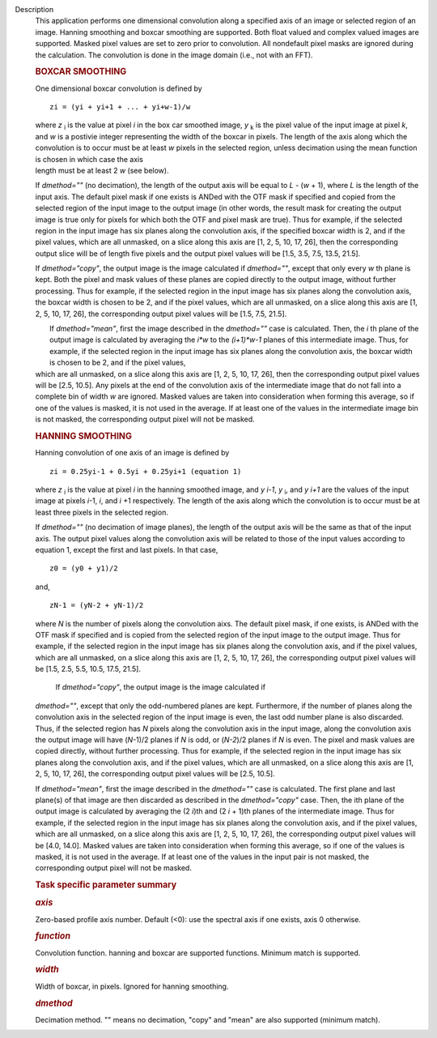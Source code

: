 Description
      This application performs one dimensional convolution along a
      specified axis of an image or selected region of an image. Hanning
      smoothing and boxcar smoothing are supported. Both float valued
      and complex valued images are supported. Masked pixel values are
      set to zero prior to convolution. All nondefault pixel masks are
      ignored during the calculation. The convolution is done in the
      image domain (i.e., not with an FFT).

      .. rubric:: BOXCAR SMOOTHING
         :name: boxcar-smoothing

      One dimensional boxcar convolution is defined by

      ::

         zi = (yi + yi+1 + ... + yi+w-1)/w

      | where *z* :sub:`i` is the value at pixel *i* in the box car
        smoothed image, *y* :sub:`k` is the pixel value of the input
        image at pixel *k*, and *w* is a postivie integer representing
        the width of the boxcar in pixels. The length of the axis along
        which the convolution is to occur must be at least *w* pixels in
        the selected region, unless decimation using the mean function
        is chosen in which case the axis
      | length must be at least 2 *w* (see below).

      If *dmethod=""* (no decimation), the length of the output axis
      will be equal to *L* - (*w* + 1), where *L* is the length of the
      input axis. The default pixel mask if one exists is ANDed with the
      OTF mask if specified and copied from the selected region of the
      input image to the output image (in other words, the result mask
      for creating the output image is true only for pixels for which
      both the OTF and pixel mask are true). Thus for example, if the
      selected region in the input image has six planes along the
      convolution axis, if the specified boxcar width is 2, and if the
      pixel values, which are all unmasked, on a slice along this axis
      are [1, 2, 5, 10, 17, 26], then the corresponding output slice
      will be of length five pixels and the output pixel values will be
      [1.5, 3.5, 7.5, 13.5, 21.5].

      If *dmethod="copy"*, the output image is the image calculated if
      *dmethod=""*, except that only every *w* th plane is kept. Both
      the pixel and mask values of these planes are copied directly to
      the output image, without further processing. Thus for example, if
      the selected region in the input image has six planes along the
      convolution axis, the boxcar width is chosen to be 2, and if the
      pixel values, which are all unmasked, on a slice along this axis
      are [1, 2, 5, 10, 17, 26], the corresponding output pixel values
      will be [1.5, 7.5, 21.5].

      |  If *dmethod="mean"*, first the image described in the
        *dmethod=""* case is calculated. Then, the *i* th plane of the
        output image is calculated by averaging the *i*w* to the
        *(i+1)*w-1* planes of this intermediate image. Thus, for
        example, if the selected region in the input image has six
        planes along the convolution axis, the boxcar width is chosen to
        be 2, and if the pixel values,
      | which are all unmasked, on a slice along this axis are [1, 2, 5,
        10, 17, 26], then the corresponding output pixel values will be
        [2.5, 10.5]. Any pixels at the end of the convolution axis of
        the intermediate image that do not fall into a complete bin of
        width *w* are ignored. Masked values are taken into
        consideration when forming this average, so if one of the values
        is masked, it is not used in the average. If at least one of the
        values in the intermediate image bin is not masked, the
        corresponding output pixel will not be masked.

      .. rubric:: HANNING SMOOTHING
         :name: hanning-smoothing

      Hanning convolution of one axis of an image is defined by

      ::

         zi = 0.25yi-1 + 0.5yi + 0.25yi+1 (equation 1)

      where *z* :sub:`i` is the value at pixel *i* in the hanning
      smoothed image, and *y i-1*, *y* :sub:`i`, and *y i+1* are the
      values of the input image at pixels *i*-1, *i*, and *i* +1
      respectively. The length of the axis along which the convolution
      is to occur must be at least three pixels in the selected region.

      If *dmethod=""* (no decimation of image planes), the length of the
      output axis will be the same as that of the input axis. The output
      pixel values along the convolution axis will be related to those
      of the input values according to equation 1, except the first and
      last pixels. In that case,

      ::

         z0 = (y0 + y1)/2

      and,

      ::

         zN-1 = (yN-2 + yN-1)/2

      where *N* is the number of pixels along the convolution aixs. The
      default pixel mask, if one exists, is ANDed with the OTF mask if
      specified and is copied from the selected region of the input
      image to the output image. Thus for example, if the selected
      region in the input image has six planes along the convolution
      axis, and if the pixel values, which are all unmasked, on a slice
      along this axis are [1, 2, 5, 10, 17, 26], the corresponding
      output pixel values will be [1.5, 2.5, 5.5, 10.5, 17.5, 21.5].

       If *dmethod="copy"*, the output image is the image calculated if
      *dmethod=""*, except that only the odd-numbered planes are kept.
      Furthermore, if the number of planes along the convolution axis in
      the selected region of the input image is even, the last odd
      number plane is also discarded. Thus, if the selected region has
      *N* pixels along the convolution axis in the input image, along
      the convolution axis the output image will have (*N*-1)/2 planes
      if *N* is odd, or (*N-2*)/2 planes if *N* is even. The pixel and
      mask values are copied directly, without further processing. Thus
      for example, if the selected region in the input image has six
      planes along the convolution axis, and if the pixel values, which
      are all unmasked, on a slice along this axis are [1, 2, 5, 10, 17,
      26], the corresponding output pixel values will be [2.5, 10.5].

      If *dmethod="mean"*, first the image described in the *dmethod=""*
      case is calculated. The first plane and last plane(s) of that
      image are then discarded as described in the *dmethod="copy"*
      case. Then, the ith plane of the output image is calculated by
      averaging the (2 *i*)th and (2 *i* + 1)th planes of the
      intermediate image. Thus for example, if the selected region in
      the input image has six planes along the convolution axis, and if
      the pixel values, which are all unmasked, on a slice along this
      axis are [1, 2, 5, 10, 17, 26], the corresponding output pixel
      values will be [4.0, 14.0]. Masked values are taken into
      consideration when forming this average, so if one of the values
      is masked, it is not used in the average. If at least one of the
      values in the input pair is not masked, the corresponding output
      pixel will not be masked.

       

      .. rubric:: Task specific parameter summary
         :name: task-specific-parameter-summary

      .. rubric:: *axis*
         :name: axis

      Zero-based profile axis number. Default (<0): use the spectral
      axis if one exists, axis 0 otherwise.

      .. rubric:: *function*
         :name: function

      Convolution function. hanning and boxcar are supported functions.
      Minimum match is supported.

      .. rubric:: *width*
         :name: width

      Width of boxcar, in pixels. Ignored for hanning smoothing.

      .. rubric:: *dmethod*
         :name: dmethod

      Decimation method. "" means no decimation, "copy" and "mean" are
      also supported (minimum match).
